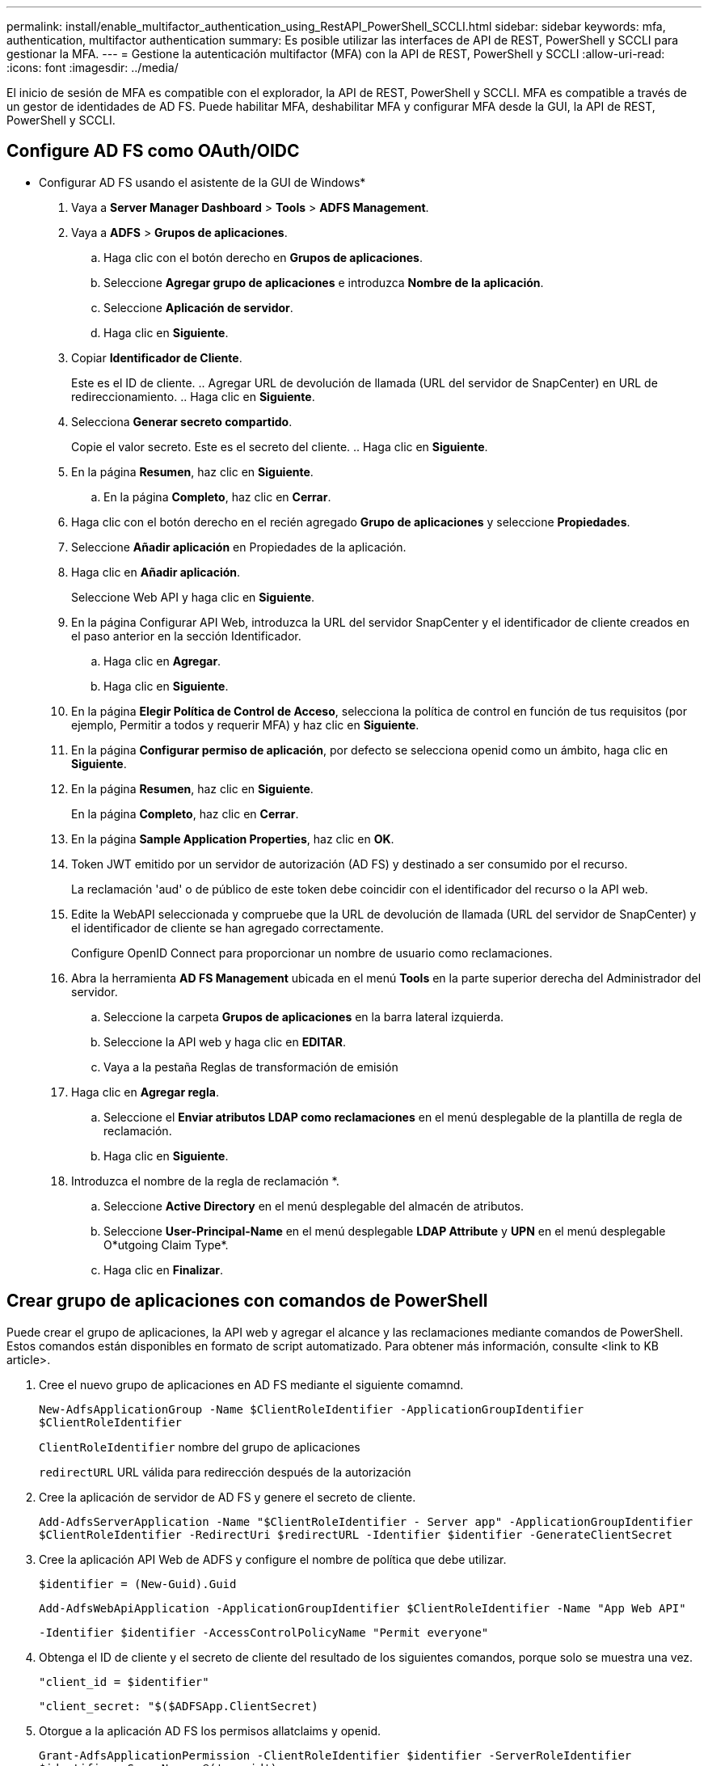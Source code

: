 ---
permalink: install/enable_multifactor_authentication_using_RestAPI_PowerShell_SCCLI.html 
sidebar: sidebar 
keywords: mfa, authentication, multifactor authentication 
summary: Es posible utilizar las interfaces de API de REST, PowerShell y SCCLI para gestionar la MFA. 
---
= Gestione la autenticación multifactor (MFA) con la API de REST, PowerShell y SCCLI
:allow-uri-read: 
:icons: font
:imagesdir: ../media/


[role="lead"]
El inicio de sesión de MFA es compatible con el explorador, la API de REST, PowerShell y SCCLI. MFA es compatible a través de un gestor de identidades de AD FS. Puede habilitar MFA, deshabilitar MFA y configurar MFA desde la GUI, la API de REST, PowerShell y SCCLI.



== Configure AD FS como OAuth/OIDC

* Configurar AD FS usando el asistente de la GUI de Windows*

. Vaya a *Server Manager Dashboard* > *Tools* > *ADFS Management*.
. Vaya a *ADFS* > *Grupos de aplicaciones*.
+
.. Haga clic con el botón derecho en *Grupos de aplicaciones*.
.. Seleccione *Agregar grupo de aplicaciones* e introduzca *Nombre de la aplicación*.
.. Seleccione *Aplicación de servidor*.
.. Haga clic en *Siguiente*.


. Copiar *Identificador de Cliente*.
+
Este es el ID de cliente.
.. Agregar URL de devolución de llamada (URL del servidor de SnapCenter) en URL de redireccionamiento.
.. Haga clic en *Siguiente*.

. Selecciona *Generar secreto compartido*.
+
Copie el valor secreto. Este es el secreto del cliente.
.. Haga clic en *Siguiente*.

. En la página *Resumen*, haz clic en *Siguiente*.
+
.. En la página *Completo*, haz clic en *Cerrar*.


. Haga clic con el botón derecho en el recién agregado *Grupo de aplicaciones* y seleccione *Propiedades*.
. Seleccione *Añadir aplicación* en Propiedades de la aplicación.
. Haga clic en *Añadir aplicación*.
+
Seleccione Web API y haga clic en *Siguiente*.

. En la página Configurar API Web, introduzca la URL del servidor SnapCenter y el identificador de cliente creados en el paso anterior en la sección Identificador.
+
.. Haga clic en *Agregar*.
.. Haga clic en *Siguiente*.


. En la página *Elegir Política de Control de Acceso*, selecciona la política de control en función de tus requisitos (por ejemplo, Permitir a todos y requerir MFA) y haz clic en *Siguiente*.
. En la página *Configurar permiso de aplicación*, por defecto se selecciona openid como un ámbito, haga clic en *Siguiente*.
. En la página *Resumen*, haz clic en *Siguiente*.
+
En la página *Completo*, haz clic en *Cerrar*.

. En la página *Sample Application Properties*, haz clic en *OK*.
. Token JWT emitido por un servidor de autorización (AD FS) y destinado a ser consumido por el recurso.
+
La reclamación 'aud' o de público de este token debe coincidir con el identificador del recurso o la API web.

. Edite la WebAPI seleccionada y compruebe que la URL de devolución de llamada (URL del servidor de SnapCenter) y el identificador de cliente se han agregado correctamente.
+
Configure OpenID Connect para proporcionar un nombre de usuario como reclamaciones.

. Abra la herramienta *AD FS Management* ubicada en el menú *Tools* en la parte superior derecha del Administrador del servidor.
+
.. Seleccione la carpeta *Grupos de aplicaciones* en la barra lateral izquierda.
.. Seleccione la API web y haga clic en *EDITAR*.
.. Vaya a la pestaña Reglas de transformación de emisión


. Haga clic en *Agregar regla*.
+
.. Seleccione el *Enviar atributos LDAP como reclamaciones* en el menú desplegable de la plantilla de regla de reclamación.
.. Haga clic en *Siguiente*.


. Introduzca el nombre de la regla de reclamación *.
+
.. Seleccione *Active Directory* en el menú desplegable del almacén de atributos.
.. Seleccione *User-Principal-Name* en el menú desplegable *LDAP Attribute* y *UPN* en el menú desplegable O*utgoing Claim Type*.
.. Haga clic en *Finalizar*.






== Crear grupo de aplicaciones con comandos de PowerShell

Puede crear el grupo de aplicaciones, la API web y agregar el alcance y las reclamaciones mediante comandos de PowerShell. Estos comandos están disponibles en formato de script automatizado. Para obtener más información, consulte <link to KB article>.

. Cree el nuevo grupo de aplicaciones en AD FS mediante el siguiente comamnd.
+
`New-AdfsApplicationGroup -Name $ClientRoleIdentifier -ApplicationGroupIdentifier $ClientRoleIdentifier`

+
`ClientRoleIdentifier` nombre del grupo de aplicaciones

+
`redirectURL` URL válida para redirección después de la autorización

. Cree la aplicación de servidor de AD FS y genere el secreto de cliente.
+
`Add-AdfsServerApplication -Name "$ClientRoleIdentifier - Server app" -ApplicationGroupIdentifier` `$ClientRoleIdentifier -RedirectUri $redirectURL  -Identifier $identifier -GenerateClientSecret`

. Cree la aplicación API Web de ADFS y configure el nombre de política que debe utilizar.
+
`$identifier = (New-Guid).Guid`

+
`Add-AdfsWebApiApplication -ApplicationGroupIdentifier $ClientRoleIdentifier  -Name "App Web API"`

+
`-Identifier $identifier -AccessControlPolicyName "Permit everyone"`

. Obtenga el ID de cliente y el secreto de cliente del resultado de los siguientes comandos, porque solo se muestra una vez.
+
`"client_id = $identifier"`

+
`"client_secret: "$($ADFSApp.ClientSecret)`

. Otorgue a la aplicación AD FS los permisos allatclaims y openid.
+
`Grant-AdfsApplicationPermission -ClientRoleIdentifier $identifier -ServerRoleIdentifier $identifier -ScopeNames @('openid')`

+
`$transformrule = @"`

+
`@RuleTemplate = "LdapClaims"`

+
`@RuleName = "AD User properties and Groups"`

+
`c:[Type == "http://schemas.microsoft.com/ws/2008/06/identity/claims/windowsaccountname", Issuer ==`

+
`"AD AUTHORITY"]`

+
`=> issue(store = "Active Directory", types = ("http://schemas.xmlsoap.org/ws/2005/05/identity/claims/upn"), query = ";userPrincipalName;{0}", param = c.Value);`

+
`"@`

. Escriba el archivo de reglas de transformación.
+
`$transformrule |Out-File -FilePath .\issueancetransformrules.tmp -force -Encoding ascii`
`$relativePath = Get-Item .\issueancetransformrules.tmp`

. Asigne un nombre a la aplicación Web API y defina sus reglas de transformación de emisión mediante un archivo externo.
+
`Set-AdfsWebApiApplication -Name "$ClientRoleIdentifier - Web API" -TargetIdentifier`

+
`$identifier -Identifier $identifier,$redirectURL -IssuanceTransformRulesFile`

+
`$relativePath`





== Actualizar tiempo de caducidad del token de acceso

Puede actualizar el tiempo de caducidad del token de acceso mediante el comando PowerShell.

*Acerca de esta tarea*

* Un token de acceso solo se puede utilizar para una combinación específica de usuario, cliente y recurso. Los tokens de acceso no se pueden revocar y son válidos hasta su vencimiento.
* De forma predeterminada, el tiempo de caducidad de un token de acceso es de 60 minutos.  Este tiempo de caducidad mínimo es suficiente y se escala. Debe proporcionar el valor suficiente para evitar trabajos críticos para el negocio en curso.


*Paso*

Para actualizar el tiempo de caducidad del token de acceso para un grupo de aplicaciones WEBAPI, utilice el siguiente comando en el servidor AD FS.

+
`Set-AdfsWebApiApplication -TokenLifetime 3600 -TargetName "<Web API>"`



== Obtenga el token portador de AD FS

Debe rellenar los parámetros mencionados a continuación en cualquier cliente REST (como Postman) y le pedirá que rellene las credenciales de usuario. Además, debe introducir la autenticación de segundo factor (algo que tiene y algo que es) para obtener el token de portador.

+
La validez del token portador se puede configurar desde el servidor de AD FS por aplicación y el período de validez predeterminado es de 60 minutos.

|===


| Campo | Valor 


 a| 
Tipo de concesión
 a| 
Código de autorización



 a| 
URL de devolución de llamada
 a| 
Introduzca la URL base de la aplicación si no tiene una URL de devolución de llamada.



 a| 
URL de autenticación
 a| 
[adfs-domain-name]/adfs/oauth2/authorized



 a| 
URL de token de acceso
 a| 
[adfs-domain-name]/adfs/oauth2/token



 a| 
ID del cliente
 a| 
Introduzca el ID de cliente de AD FS



 a| 
Secreto de cliente
 a| 
Introduzca el secreto de cliente de AD FS



 a| 
Ámbito
 a| 
ID de código abierto



 a| 
Autenticación de cliente
 a| 
Enviar como cabecera de AUTENTICACIÓN básica



 a| 
Recurso
 a| 
En la pestaña *Opciones avanzadas*, agregue el campo Recurso con el mismo valor que la URL de devolución de llamada, que viene como un valor “aud” en el token JWT.

|===